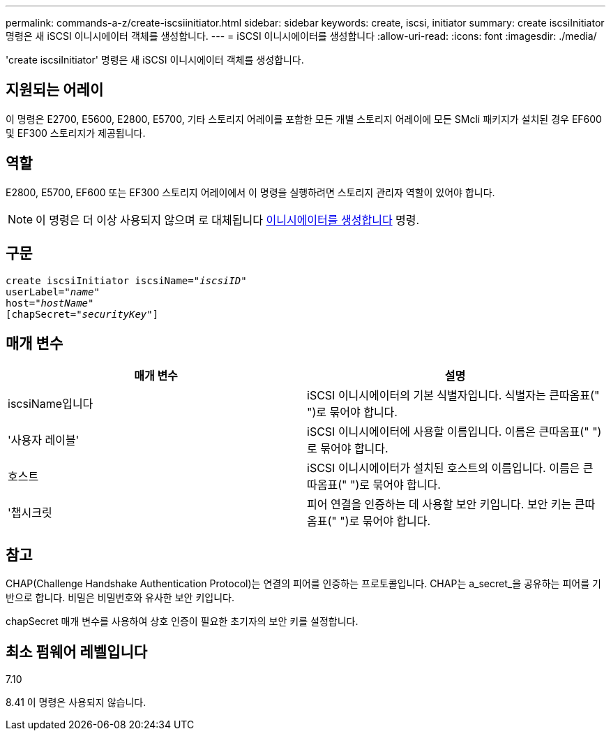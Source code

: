 ---
permalink: commands-a-z/create-iscsiinitiator.html 
sidebar: sidebar 
keywords: create, iscsi, initiator 
summary: create iscsiInitiator 명령은 새 iSCSI 이니시에이터 객체를 생성합니다. 
---
= iSCSI 이니시에이터를 생성합니다
:allow-uri-read: 
:icons: font
:imagesdir: ./media/


[role="lead"]
'create iscsiInitiator' 명령은 새 iSCSI 이니시에이터 객체를 생성합니다.



== 지원되는 어레이

이 명령은 E2700, E5600, E2800, E5700, 기타 스토리지 어레이를 포함한 모든 개별 스토리지 어레이에 모든 SMcli 패키지가 설치된 경우 EF600 및 EF300 스토리지가 제공됩니다.



== 역할

E2800, E5700, EF600 또는 EF300 스토리지 어레이에서 이 명령을 실행하려면 스토리지 관리자 역할이 있어야 합니다.

[NOTE]
====
이 명령은 더 이상 사용되지 않으며 로 대체됩니다 xref:create-initiator.adoc[이니시에이터를 생성합니다] 명령.

====


== 구문

[listing, subs="+macros"]
----
create iscsiInitiator iscsiName=pass:quotes[_"iscsiID"_
userLabel="_name_"
host="_hostName"_]
[chapSecret=pass:quotes[_"securityKey"_]]
----


== 매개 변수

|===
| 매개 변수 | 설명 


 a| 
iscsiName입니다
 a| 
iSCSI 이니시에이터의 기본 식별자입니다. 식별자는 큰따옴표(" ")로 묶어야 합니다.



 a| 
'사용자 레이블'
 a| 
iSCSI 이니시에이터에 사용할 이름입니다. 이름은 큰따옴표(" ")로 묶어야 합니다.



 a| 
호스트
 a| 
iSCSI 이니시에이터가 설치된 호스트의 이름입니다. 이름은 큰따옴표(" ")로 묶어야 합니다.



 a| 
'챕시크릿
 a| 
피어 연결을 인증하는 데 사용할 보안 키입니다. 보안 키는 큰따옴표(" ")로 묶어야 합니다.

|===


== 참고

CHAP(Challenge Handshake Authentication Protocol)는 연결의 피어를 인증하는 프로토콜입니다. CHAP는 a_secret_을 공유하는 피어를 기반으로 합니다. 비밀은 비밀번호와 유사한 보안 키입니다.

chapSecret 매개 변수를 사용하여 상호 인증이 필요한 초기자의 보안 키를 설정합니다.



== 최소 펌웨어 레벨입니다

7.10

8.41 이 명령은 사용되지 않습니다.
